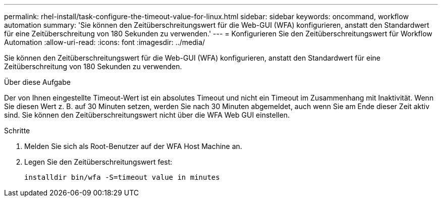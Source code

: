 ---
permalink: rhel-install/task-configure-the-timeout-value-for-linux.html 
sidebar: sidebar 
keywords: oncommand, workflow automation 
summary: 'Sie können den Zeitüberschreitungswert für die Web-GUI (WFA) konfigurieren, anstatt den Standardwert für eine Zeitüberschreitung von 180 Sekunden zu verwenden.' 
---
= Konfigurieren Sie den Zeitüberschreitungswert für Workflow Automation
:allow-uri-read: 
:icons: font
:imagesdir: ../media/


[role="lead"]
Sie können den Zeitüberschreitungswert für die Web-GUI (WFA) konfigurieren, anstatt den Standardwert für eine Zeitüberschreitung von 180 Sekunden zu verwenden.

.Über diese Aufgabe
Der von Ihnen eingestellte Timeout-Wert ist ein absolutes Timeout und nicht ein Timeout im Zusammenhang mit Inaktivität. Wenn Sie diesen Wert z. B. auf 30 Minuten setzen, werden Sie nach 30 Minuten abgemeldet, auch wenn Sie am Ende dieser Zeit aktiv sind. Sie können den Zeitüberschreitungswert nicht über die WFA Web GUI einstellen.

.Schritte
. Melden Sie sich als Root-Benutzer auf der WFA Host Machine an.
. Legen Sie den Zeitüberschreitungswert fest:
+
`installdir bin/wfa -S=timeout value in minutes`


